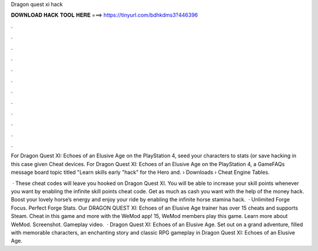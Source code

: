 Dragon quest xi hack



𝐃𝐎𝐖𝐍𝐋𝐎𝐀𝐃 𝐇𝐀𝐂𝐊 𝐓𝐎𝐎𝐋 𝐇𝐄𝐑𝐄 ===> https://tinyurl.com/bdhkdms3?446396



.



.



.



.



.



.



.



.



.



.



.



.

For Dragon Quest XI: Echoes of an Elusive Age on the PlayStation 4, seed your characters to stats (or save hacking in this case given Cheat devices. For Dragon Quest XI: Echoes of an Elusive Age on the PlayStation 4, a GameFAQs message board topic titled "Learn skills early "hack" for the Hero and.  › Downloads › Cheat Engine Tables.

 · These cheat codes will leave you hooked on Dragon Quest XI. You will be able to increase your skill points whenever you want by enabling the infinite skill points cheat code. Get as much as cash you want with the help of the money hack. Boost your lovely horse’s energy and enjoy your ride by enabling the infinite horse stamina hack.  · Unlimited Forge Focus. Perfect Forge Stats. Our DRAGON QUEST XI: Echoes of an Elusive Age trainer has over 15 cheats and supports Steam. Cheat in this game and more with the WeMod app! 15, WeMod members play this game. Learn more about WeMod. Screenshot. Gameplay video.  · Dragon Quest XI: Echoes of an Elusive Age. Set out on a grand adventure, filled with memorable characters, an enchanting story and classic RPG gameplay in Dragon Quest XI: Echoes of an Elusive Age.
